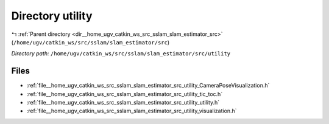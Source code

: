 .. _dir__home_ugv_catkin_ws_src_sslam_slam_estimator_src_utility:


Directory utility
=================


|exhale_lsh| :ref:`Parent directory <dir__home_ugv_catkin_ws_src_sslam_slam_estimator_src>` (``/home/ugv/catkin_ws/src/sslam/slam_estimator/src``)

.. |exhale_lsh| unicode:: U+021B0 .. UPWARDS ARROW WITH TIP LEFTWARDS

*Directory path:* ``/home/ugv/catkin_ws/src/sslam/slam_estimator/src/utility``


Files
-----

- :ref:`file__home_ugv_catkin_ws_src_sslam_slam_estimator_src_utility_CameraPoseVisualization.h`
- :ref:`file__home_ugv_catkin_ws_src_sslam_slam_estimator_src_utility_tic_toc.h`
- :ref:`file__home_ugv_catkin_ws_src_sslam_slam_estimator_src_utility_utility.h`
- :ref:`file__home_ugv_catkin_ws_src_sslam_slam_estimator_src_utility_visualization.h`


